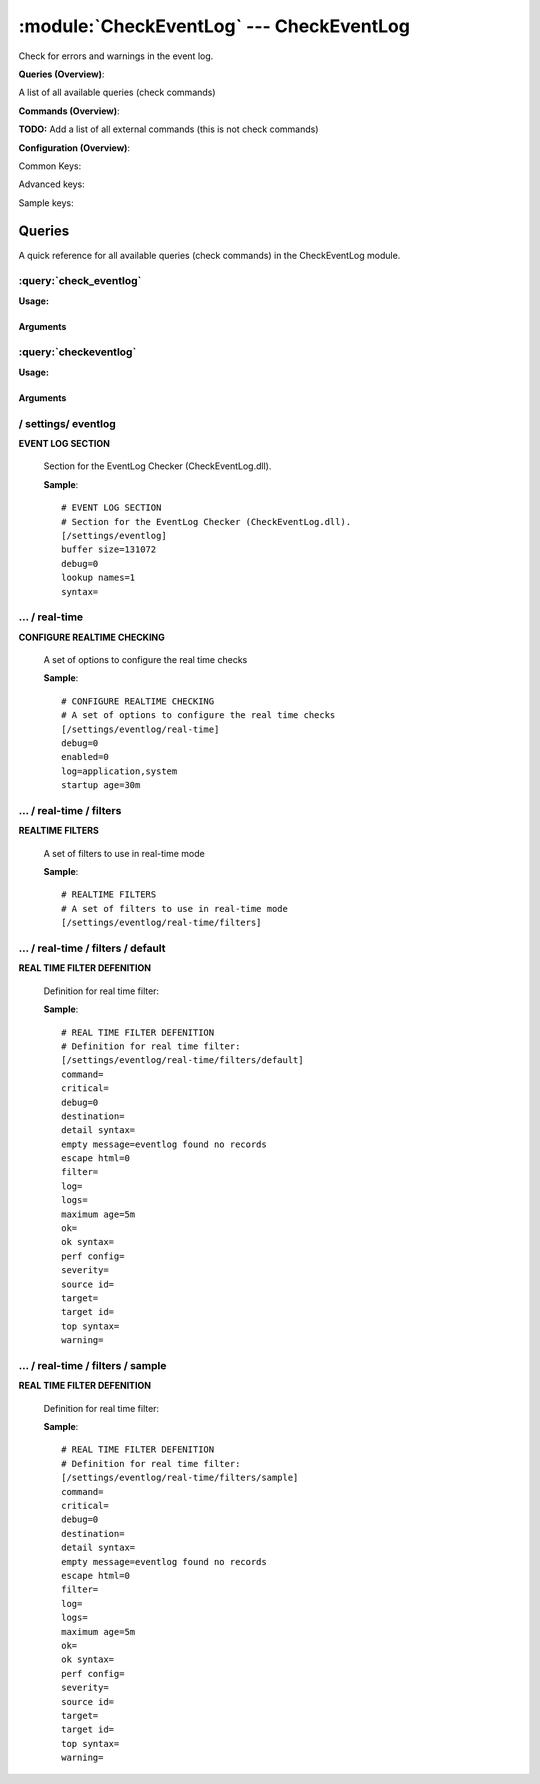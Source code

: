 .. default-domain:: nscp

.. module:: CheckEventLog
    :synopsis: Check for errors and warnings in the event log.

=========================================
:module:`CheckEventLog` --- CheckEventLog
=========================================
Check for errors and warnings in the event log.

**Queries (Overview)**:

A list of all available queries (check commands)

.. csv-table:: 
    :class: contentstable 
    :delim: | 
    :header: "Command", "Description"

    :query:`check_eventlog` | Check for errors in the event log.
    :query:`checkeventlog` | Legacy version of check_eventlog




**Commands (Overview)**: 

**TODO:** Add a list of all external commands (this is not check commands)

**Configuration (Overview)**:


Common Keys:

.. csv-table:: 
    :class: contentstable 
    :delim: | 
    :header: "Path / Section", "Key", "Description"

    :confpath:`/settings/eventlog` | :confkey:`~/settings/eventlog.buffer size` | BUFFER_SIZE
    :confpath:`/settings/eventlog` | :confkey:`~/settings/eventlog.debug` | DEBUG
    :confpath:`/settings/eventlog` | :confkey:`~/settings/eventlog.lookup names` | LOOKUP NAMES
    :confpath:`/settings/eventlog` | :confkey:`~/settings/eventlog.syntax` | SYNTAX
    :confpath:`/settings/eventlog/real-time` | :confkey:`~/settings/eventlog/real-time.debug` | DEBUG
    :confpath:`/settings/eventlog/real-time` | :confkey:`~/settings/eventlog/real-time.enabled` | REAL TIME CHECKING
    :confpath:`/settings/eventlog/real-time` | :confkey:`~/settings/eventlog/real-time.log` | LOGS TO CHECK
    :confpath:`/settings/eventlog/real-time` | :confkey:`~/settings/eventlog/real-time.startup age` | STARTUP AGE
    :confpath:`/settings/eventlog/real-time/filters/default` | :confkey:`~/settings/eventlog/real-time/filters/default.command` | COMMAND NAME
    :confpath:`/settings/eventlog/real-time/filters/default` | :confkey:`~/settings/eventlog/real-time/filters/default.critical` | CRITICAL FILTER
    :confpath:`/settings/eventlog/real-time/filters/default` | :confkey:`~/settings/eventlog/real-time/filters/default.destination` | DESTINATION
    :confpath:`/settings/eventlog/real-time/filters/default` | :confkey:`~/settings/eventlog/real-time/filters/default.detail syntax` | SYNTAX
    :confpath:`/settings/eventlog/real-time/filters/default` | :confkey:`~/settings/eventlog/real-time/filters/default.empty message` | EMPTY MESSAGE
    :confpath:`/settings/eventlog/real-time/filters/default` | :confkey:`~/settings/eventlog/real-time/filters/default.filter` | FILTER
    :confpath:`/settings/eventlog/real-time/filters/default` | :confkey:`~/settings/eventlog/real-time/filters/default.log` | FILE
    :confpath:`/settings/eventlog/real-time/filters/default` | :confkey:`~/settings/eventlog/real-time/filters/default.maximum age` | MAGIMUM AGE
    :confpath:`/settings/eventlog/real-time/filters/default` | :confkey:`~/settings/eventlog/real-time/filters/default.ok` | OK FILTER
    :confpath:`/settings/eventlog/real-time/filters/default` | :confkey:`~/settings/eventlog/real-time/filters/default.ok syntax` | SYNTAX
    :confpath:`/settings/eventlog/real-time/filters/default` | :confkey:`~/settings/eventlog/real-time/filters/default.severity` | SEVERITY
    :confpath:`/settings/eventlog/real-time/filters/default` | :confkey:`~/settings/eventlog/real-time/filters/default.target` | DESTINATION
    :confpath:`/settings/eventlog/real-time/filters/default` | :confkey:`~/settings/eventlog/real-time/filters/default.top syntax` | SYNTAX
    :confpath:`/settings/eventlog/real-time/filters/default` | :confkey:`~/settings/eventlog/real-time/filters/default.warning` | WARNING FILTER

Advanced keys:

.. csv-table:: 
    :class: contentstable 
    :delim: | 
    :header: "Path / Section", "Key", "Default Value", "Description"

    :confpath:`/settings/eventlog/real-time/filters/default` | :confkey:`~/settings/eventlog/real-time/filters/default.debug` | DEBUG
    :confpath:`/settings/eventlog/real-time/filters/default` | :confkey:`~/settings/eventlog/real-time/filters/default.escape html` | ESCAPE HTML
    :confpath:`/settings/eventlog/real-time/filters/default` | :confkey:`~/settings/eventlog/real-time/filters/default.logs` | FILES
    :confpath:`/settings/eventlog/real-time/filters/default` | :confkey:`~/settings/eventlog/real-time/filters/default.perf config` | PERF CONFIG
    :confpath:`/settings/eventlog/real-time/filters/default` | :confkey:`~/settings/eventlog/real-time/filters/default.source id` | SOURCE ID
    :confpath:`/settings/eventlog/real-time/filters/default` | :confkey:`~/settings/eventlog/real-time/filters/default.target id` | TARGET ID

Sample keys:

.. csv-table:: 
    :class: contentstable 
    :delim: | 
    :header: "Path / Section", "Key", "Default Value", "Description"

    :confpath:`/settings/eventlog/real-time/filters/sample` | :confkey:`~/settings/eventlog/real-time/filters/sample.command` | COMMAND NAME
    :confpath:`/settings/eventlog/real-time/filters/sample` | :confkey:`~/settings/eventlog/real-time/filters/sample.critical` | CRITICAL FILTER
    :confpath:`/settings/eventlog/real-time/filters/sample` | :confkey:`~/settings/eventlog/real-time/filters/sample.debug` | DEBUG
    :confpath:`/settings/eventlog/real-time/filters/sample` | :confkey:`~/settings/eventlog/real-time/filters/sample.destination` | DESTINATION
    :confpath:`/settings/eventlog/real-time/filters/sample` | :confkey:`~/settings/eventlog/real-time/filters/sample.detail syntax` | SYNTAX
    :confpath:`/settings/eventlog/real-time/filters/sample` | :confkey:`~/settings/eventlog/real-time/filters/sample.empty message` | EMPTY MESSAGE
    :confpath:`/settings/eventlog/real-time/filters/sample` | :confkey:`~/settings/eventlog/real-time/filters/sample.escape html` | ESCAPE HTML
    :confpath:`/settings/eventlog/real-time/filters/sample` | :confkey:`~/settings/eventlog/real-time/filters/sample.filter` | FILTER
    :confpath:`/settings/eventlog/real-time/filters/sample` | :confkey:`~/settings/eventlog/real-time/filters/sample.log` | FILE
    :confpath:`/settings/eventlog/real-time/filters/sample` | :confkey:`~/settings/eventlog/real-time/filters/sample.logs` | FILES
    :confpath:`/settings/eventlog/real-time/filters/sample` | :confkey:`~/settings/eventlog/real-time/filters/sample.maximum age` | MAGIMUM AGE
    :confpath:`/settings/eventlog/real-time/filters/sample` | :confkey:`~/settings/eventlog/real-time/filters/sample.ok` | OK FILTER
    :confpath:`/settings/eventlog/real-time/filters/sample` | :confkey:`~/settings/eventlog/real-time/filters/sample.ok syntax` | SYNTAX
    :confpath:`/settings/eventlog/real-time/filters/sample` | :confkey:`~/settings/eventlog/real-time/filters/sample.perf config` | PERF CONFIG
    :confpath:`/settings/eventlog/real-time/filters/sample` | :confkey:`~/settings/eventlog/real-time/filters/sample.severity` | SEVERITY
    :confpath:`/settings/eventlog/real-time/filters/sample` | :confkey:`~/settings/eventlog/real-time/filters/sample.source id` | SOURCE ID
    :confpath:`/settings/eventlog/real-time/filters/sample` | :confkey:`~/settings/eventlog/real-time/filters/sample.target` | DESTINATION
    :confpath:`/settings/eventlog/real-time/filters/sample` | :confkey:`~/settings/eventlog/real-time/filters/sample.target id` | TARGET ID
    :confpath:`/settings/eventlog/real-time/filters/sample` | :confkey:`~/settings/eventlog/real-time/filters/sample.top syntax` | SYNTAX
    :confpath:`/settings/eventlog/real-time/filters/sample` | :confkey:`~/settings/eventlog/real-time/filters/sample.warning` | WARNING FILTER


Queries
=======
A quick reference for all available queries (check commands) in the CheckEventLog module.

:query:`check_eventlog`
-----------------------
.. query:: check_eventlog
    :synopsis: Check for errors in the event log.

**Usage:**



.. csv-table:: 
    :class: contentstable 
    :delim: | 
    :header: "Option", "Default Value", "Description"

    :option:`help` | N/A | Show help screen (this screen)
    :option:`help-pb` | N/A | Show help screen as a protocol buffer payload
    :option:`show-default` | N/A | Show default values for a given command
    :option:`help-short` | N/A | Show help screen (short format).
    :option:`debug` | N/A | Show debugging information in the log
    :option:`show-all` | N/A | Show debugging information in the log
    :option:`filter` | level in ('warning', 'error', 'critical') | Filter which marks interesting items.
    :option:`warning` | level = 'warning' or problem_count > 0 | Filter which marks items which generates a warning state.
    :option:`warn` |  | Short alias for warning
    :option:`critical` | level in ('error', 'critical') | Filter which marks items which generates a critical state.
    :option:`crit` |  | Short alias for critical.
    :option:`ok` |  | Filter which marks items which generates an ok state.
    :option:`empty-state` | ok | Return status to use when nothing matched filter.
    :option:`perf-config` | level(ignored:true) | Performance data generation configuration
    :option:`escape-html` | N/A | Escape any < and > characters to prevent HTML encoding
    :option:`unique-index` |  | Unique syntax.
    :option:`top-syntax` | ${status}: ${count} message(s) ${problem_list} | Top level syntax.
    :option:`ok-syntax` | %(status): Event log seems fine | ok syntax.
    :option:`empty-syntax` | %(status): No entries found | Empty syntax.
    :option:`detail-syntax` | ${file} ${source} (${message}) | Detail level syntax.
    :option:`perf-syntax` | ${file}_${source} | Performance alias syntax.
    :option:`file` |  | File to read (can be specified multiple times to check multiple files.
    :option:`log` |  | Same as file
    :option:`scan-range` |  | Date range to scan.
    :option:`truncate-message` |  | Maximum length of message for each event log message text.
    :option:`unique` | 1 | Shorthand for setting default unique index: ${log}-${source}-${id}.




Arguments
*********
.. option:: help
    :synopsis: Show help screen (this screen)

    | Show help screen (this screen)

.. option:: help-pb
    :synopsis: Show help screen as a protocol buffer payload

    | Show help screen as a protocol buffer payload

.. option:: show-default
    :synopsis: Show default values for a given command

    | Show default values for a given command

.. option:: help-short
    :synopsis: Show help screen (short format).

    | Show help screen (short format).

.. option:: debug
    :synopsis: Show debugging information in the log

    | Show debugging information in the log

.. option:: show-all
    :synopsis: Show debugging information in the log

    | Show debugging information in the log

.. option:: filter
    :synopsis: Filter which marks interesting items.

    | Filter which marks interesting items.
    | Interesting items are items which will be included in the check.
    | They do not denote warning or critical state but they are checked use this to filter out unwanted items.
    | Available options:

    ============== ============================================================================================================== 
    Key            Value                                                                                                          
    -------------- -------------------------------------------------------------------------------------------------------------- 
    category       TODO                                                                                                           
    computer       Which computer generated the message                                                                           
    customer       TODO                                                                                                           
    file           The logfile name                                                                                               
    guid           The logfile name                                                                                               
    id             Eventlog id                                                                                                    
    keyword        The keyword associated with this event                                                                         
    level          Severity level (error, warning, info, success, auditSucess, auditFailure)                                      
    log            alias for file                                                                                                 
    message        The message rendered as a string.                                                                              
    provider       Source system.                                                                                                 
    rawid          Raw message id (contains many other fields all baked into a single number)                                     
    source         Source system.                                                                                                 
    task           The type of event (task)                                                                                       
    type           alias for level (old, deprecated)                                                                              
    written        When the message was written to file                                                                           
    count          Number of items matching the filter. Common option for all checks.                                             
    total           Total number of items. Common option for all checks.                                                          
    ok_count        Number of items matched the ok criteria. Common option for all checks.                                        
    warn_count      Number of items matched the warning criteria. Common option for all checks.                                   
    crit_count      Number of items matched the critical criteria. Common option for all checks.                                  
    problem_count   Number of items matched either warning or critical criteria. Common option for all checks.                    
    list            A list of all items which matched the filter. Common option for all checks.                                   
    ok_list         A list of all items which matched the ok criteria. Common option for all checks.                              
    warn_list       A list of all items which matched the warning criteria. Common option for all checks.                         
    crit_list       A list of all items which matched the critical criteria. Common option for all checks.                        
    problem_list    A list of all items which matched either the critical or the warning criteria. Common option for all checks.  
    detail_list     A special list with critical, then warning and finally ok. Common option for all checks.                      
    status          The returned status (OK/WARN/CRIT/UNKNOWN). Common option for all checks.                                     
    ============== ==============================================================================================================





.. option:: warning
    :synopsis: Filter which marks items which generates a warning state.

    | Filter which marks items which generates a warning state.
    | If anything matches this filter the return status will be escalated to warning.
    | Available options:

    ============== ============================================================================================================== 
    Key            Value                                                                                                          
    -------------- -------------------------------------------------------------------------------------------------------------- 
    category       TODO                                                                                                           
    computer       Which computer generated the message                                                                           
    customer       TODO                                                                                                           
    file           The logfile name                                                                                               
    guid           The logfile name                                                                                               
    id             Eventlog id                                                                                                    
    keyword        The keyword associated with this event                                                                         
    level          Severity level (error, warning, info, success, auditSucess, auditFailure)                                      
    log            alias for file                                                                                                 
    message        The message rendered as a string.                                                                              
    provider       Source system.                                                                                                 
    rawid          Raw message id (contains many other fields all baked into a single number)                                     
    source         Source system.                                                                                                 
    task           The type of event (task)                                                                                       
    type           alias for level (old, deprecated)                                                                              
    written        When the message was written to file                                                                           
    count          Number of items matching the filter. Common option for all checks.                                             
    total           Total number of items. Common option for all checks.                                                          
    ok_count        Number of items matched the ok criteria. Common option for all checks.                                        
    warn_count      Number of items matched the warning criteria. Common option for all checks.                                   
    crit_count      Number of items matched the critical criteria. Common option for all checks.                                  
    problem_count   Number of items matched either warning or critical criteria. Common option for all checks.                    
    list            A list of all items which matched the filter. Common option for all checks.                                   
    ok_list         A list of all items which matched the ok criteria. Common option for all checks.                              
    warn_list       A list of all items which matched the warning criteria. Common option for all checks.                         
    crit_list       A list of all items which matched the critical criteria. Common option for all checks.                        
    problem_list    A list of all items which matched either the critical or the warning criteria. Common option for all checks.  
    detail_list     A special list with critical, then warning and finally ok. Common option for all checks.                      
    status          The returned status (OK/WARN/CRIT/UNKNOWN). Common option for all checks.                                     
    ============== ==============================================================================================================





.. option:: warn
    :synopsis: Short alias for warning

    | Short alias for warning

.. option:: critical
    :synopsis: Filter which marks items which generates a critical state.

    | Filter which marks items which generates a critical state.
    | If anything matches this filter the return status will be escalated to critical.
    | Available options:

    ============== ============================================================================================================== 
    Key            Value                                                                                                          
    -------------- -------------------------------------------------------------------------------------------------------------- 
    category       TODO                                                                                                           
    computer       Which computer generated the message                                                                           
    customer       TODO                                                                                                           
    file           The logfile name                                                                                               
    guid           The logfile name                                                                                               
    id             Eventlog id                                                                                                    
    keyword        The keyword associated with this event                                                                         
    level          Severity level (error, warning, info, success, auditSucess, auditFailure)                                      
    log            alias for file                                                                                                 
    message        The message rendered as a string.                                                                              
    provider       Source system.                                                                                                 
    rawid          Raw message id (contains many other fields all baked into a single number)                                     
    source         Source system.                                                                                                 
    task           The type of event (task)                                                                                       
    type           alias for level (old, deprecated)                                                                              
    written        When the message was written to file                                                                           
    count          Number of items matching the filter. Common option for all checks.                                             
    total           Total number of items. Common option for all checks.                                                          
    ok_count        Number of items matched the ok criteria. Common option for all checks.                                        
    warn_count      Number of items matched the warning criteria. Common option for all checks.                                   
    crit_count      Number of items matched the critical criteria. Common option for all checks.                                  
    problem_count   Number of items matched either warning or critical criteria. Common option for all checks.                    
    list            A list of all items which matched the filter. Common option for all checks.                                   
    ok_list         A list of all items which matched the ok criteria. Common option for all checks.                              
    warn_list       A list of all items which matched the warning criteria. Common option for all checks.                         
    crit_list       A list of all items which matched the critical criteria. Common option for all checks.                        
    problem_list    A list of all items which matched either the critical or the warning criteria. Common option for all checks.  
    detail_list     A special list with critical, then warning and finally ok. Common option for all checks.                      
    status          The returned status (OK/WARN/CRIT/UNKNOWN). Common option for all checks.                                     
    ============== ==============================================================================================================





.. option:: crit
    :synopsis: Short alias for critical.

    | Short alias for critical.

.. option:: ok
    :synopsis: Filter which marks items which generates an ok state.

    | Filter which marks items which generates an ok state.
    | If anything matches this any previous state for this item will be reset to ok.
    | Available options:

    ============== ============================================================================================================== 
    Key            Value                                                                                                          
    -------------- -------------------------------------------------------------------------------------------------------------- 
    category       TODO                                                                                                           
    computer       Which computer generated the message                                                                           
    customer       TODO                                                                                                           
    file           The logfile name                                                                                               
    guid           The logfile name                                                                                               
    id             Eventlog id                                                                                                    
    keyword        The keyword associated with this event                                                                         
    level          Severity level (error, warning, info, success, auditSucess, auditFailure)                                      
    log            alias for file                                                                                                 
    message        The message rendered as a string.                                                                              
    provider       Source system.                                                                                                 
    rawid          Raw message id (contains many other fields all baked into a single number)                                     
    source         Source system.                                                                                                 
    task           The type of event (task)                                                                                       
    type           alias for level (old, deprecated)                                                                              
    written        When the message was written to file                                                                           
    count          Number of items matching the filter. Common option for all checks.                                             
    total           Total number of items. Common option for all checks.                                                          
    ok_count        Number of items matched the ok criteria. Common option for all checks.                                        
    warn_count      Number of items matched the warning criteria. Common option for all checks.                                   
    crit_count      Number of items matched the critical criteria. Common option for all checks.                                  
    problem_count   Number of items matched either warning or critical criteria. Common option for all checks.                    
    list            A list of all items which matched the filter. Common option for all checks.                                   
    ok_list         A list of all items which matched the ok criteria. Common option for all checks.                              
    warn_list       A list of all items which matched the warning criteria. Common option for all checks.                         
    crit_list       A list of all items which matched the critical criteria. Common option for all checks.                        
    problem_list    A list of all items which matched either the critical or the warning criteria. Common option for all checks.  
    detail_list     A special list with critical, then warning and finally ok. Common option for all checks.                      
    status          The returned status (OK/WARN/CRIT/UNKNOWN). Common option for all checks.                                     
    ============== ==============================================================================================================





.. option:: empty-state
    :synopsis: Return status to use when nothing matched filter.

    | Return status to use when nothing matched filter.
    | If no filter is specified this will never happen unless the file is empty.

.. option:: perf-config
    :synopsis: Performance data generation configuration

    | Performance data generation configuration
    | TODO: obj ( key: value; key: value) obj (key:valuer;key:value)

.. option:: escape-html
    :synopsis: Escape any < and > characters to prevent HTML encoding

    | Escape any < and > characters to prevent HTML encoding

.. option:: unique-index
    :synopsis: Unique syntax.

    | Unique syntax.
    | Used to filter unique items (counted will still increase but messages will not repeaters:

    ============== ============================================================================================================== 
    Key            Value                                                                                                          
    -------------- -------------------------------------------------------------------------------------------------------------- 
    category       TODO                                                                                                           
    computer       Which computer generated the message                                                                           
    customer       TODO                                                                                                           
    file           The logfile name                                                                                               
    guid           The logfile name                                                                                               
    id             Eventlog id                                                                                                    
    keyword        The keyword associated with this event                                                                         
    level          Severity level (error, warning, info, success, auditSucess, auditFailure)                                      
    log            alias for file                                                                                                 
    message        The message rendered as a string.                                                                              
    provider       Source system.                                                                                                 
    rawid          Raw message id (contains many other fields all baked into a single number)                                     
    source         Source system.                                                                                                 
    task           The type of event (task)                                                                                       
    type           alias for level (old, deprecated)                                                                              
    written        When the message was written to file                                                                           
    count          Number of items matching the filter. Common option for all checks.                                             
    total           Total number of items. Common option for all checks.                                                          
    ok_count        Number of items matched the ok criteria. Common option for all checks.                                        
    warn_count      Number of items matched the warning criteria. Common option for all checks.                                   
    crit_count      Number of items matched the critical criteria. Common option for all checks.                                  
    problem_count   Number of items matched either warning or critical criteria. Common option for all checks.                    
    list            A list of all items which matched the filter. Common option for all checks.                                   
    ok_list         A list of all items which matched the ok criteria. Common option for all checks.                              
    warn_list       A list of all items which matched the warning criteria. Common option for all checks.                         
    crit_list       A list of all items which matched the critical criteria. Common option for all checks.                        
    problem_list    A list of all items which matched either the critical or the warning criteria. Common option for all checks.  
    detail_list     A special list with critical, then warning and finally ok. Common option for all checks.                      
    status          The returned status (OK/WARN/CRIT/UNKNOWN). Common option for all checks.                                     
    ============== ==============================================================================================================





.. option:: top-syntax
    :synopsis: Top level syntax.

    | Top level syntax.
    | Used to format the message to return can include text as well as special keywords wich will include information from the checks.
    | To add a keyword to the message you can use two syntaxes either ${keyword} or %(keyword) (there is no difference between them apart from ${} can be difficult to excpae on linux).
    | The avalible keywords are:

    ============== ============================================================================================================== 
    Key            Value                                                                                                          
    -------------- -------------------------------------------------------------------------------------------------------------- 
    category       TODO                                                                                                           
    computer       Which computer generated the message                                                                           
    customer       TODO                                                                                                           
    file           The logfile name                                                                                               
    guid           The logfile name                                                                                               
    id             Eventlog id                                                                                                    
    keyword        The keyword associated with this event                                                                         
    level          Severity level (error, warning, info, success, auditSucess, auditFailure)                                      
    log            alias for file                                                                                                 
    message        The message rendered as a string.                                                                              
    provider       Source system.                                                                                                 
    rawid          Raw message id (contains many other fields all baked into a single number)                                     
    source         Source system.                                                                                                 
    task           The type of event (task)                                                                                       
    type           alias for level (old, deprecated)                                                                              
    written        When the message was written to file                                                                           
    count          Number of items matching the filter. Common option for all checks.                                             
    total           Total number of items. Common option for all checks.                                                          
    ok_count        Number of items matched the ok criteria. Common option for all checks.                                        
    warn_count      Number of items matched the warning criteria. Common option for all checks.                                   
    crit_count      Number of items matched the critical criteria. Common option for all checks.                                  
    problem_count   Number of items matched either warning or critical criteria. Common option for all checks.                    
    list            A list of all items which matched the filter. Common option for all checks.                                   
    ok_list         A list of all items which matched the ok criteria. Common option for all checks.                              
    warn_list       A list of all items which matched the warning criteria. Common option for all checks.                         
    crit_list       A list of all items which matched the critical criteria. Common option for all checks.                        
    problem_list    A list of all items which matched either the critical or the warning criteria. Common option for all checks.  
    detail_list     A special list with critical, then warning and finally ok. Common option for all checks.                      
    status          The returned status (OK/WARN/CRIT/UNKNOWN). Common option for all checks.                                     
    ============== ==============================================================================================================





.. option:: ok-syntax
    :synopsis: ok syntax.

    | ok syntax.
    | DEPRECATED! This is the syntax for when an ok result is returned.
    | This value will not be used if your syntax contains %(list) or %(count).

.. option:: empty-syntax
    :synopsis: Empty syntax.

    | Empty syntax.
    | DEPRECATED! This is the syntax for when nothing matches the filter.
    | Possible values are:

    ============== ============================================================================================================== 
    Key            Value                                                                                                          
    -------------- -------------------------------------------------------------------------------------------------------------- 
    category       TODO                                                                                                           
    computer       Which computer generated the message                                                                           
    customer       TODO                                                                                                           
    file           The logfile name                                                                                               
    guid           The logfile name                                                                                               
    id             Eventlog id                                                                                                    
    keyword        The keyword associated with this event                                                                         
    level          Severity level (error, warning, info, success, auditSucess, auditFailure)                                      
    log            alias for file                                                                                                 
    message        The message rendered as a string.                                                                              
    provider       Source system.                                                                                                 
    rawid          Raw message id (contains many other fields all baked into a single number)                                     
    source         Source system.                                                                                                 
    task           The type of event (task)                                                                                       
    type           alias for level (old, deprecated)                                                                              
    written        When the message was written to file                                                                           
    count          Number of items matching the filter. Common option for all checks.                                             
    total           Total number of items. Common option for all checks.                                                          
    ok_count        Number of items matched the ok criteria. Common option for all checks.                                        
    warn_count      Number of items matched the warning criteria. Common option for all checks.                                   
    crit_count      Number of items matched the critical criteria. Common option for all checks.                                  
    problem_count   Number of items matched either warning or critical criteria. Common option for all checks.                    
    list            A list of all items which matched the filter. Common option for all checks.                                   
    ok_list         A list of all items which matched the ok criteria. Common option for all checks.                              
    warn_list       A list of all items which matched the warning criteria. Common option for all checks.                         
    crit_list       A list of all items which matched the critical criteria. Common option for all checks.                        
    problem_list    A list of all items which matched either the critical or the warning criteria. Common option for all checks.  
    detail_list     A special list with critical, then warning and finally ok. Common option for all checks.                      
    status          The returned status (OK/WARN/CRIT/UNKNOWN). Common option for all checks.                                     
    ============== ==============================================================================================================





.. option:: detail-syntax
    :synopsis: Detail level syntax.

    | Detail level syntax.
    | Used to format each resulting item in the message.
    | %(list) will be replaced with all the items formated by this syntax string in the top-syntax.
    | To add a keyword to the message you can use two syntaxes either ${keyword} or %(keyword) (there is no difference between them apart from ${} can be difficult to excpae on linux).
    | The avalible keywords are:

    ============== ============================================================================================================== 
    Key            Value                                                                                                          
    -------------- -------------------------------------------------------------------------------------------------------------- 
    category       TODO                                                                                                           
    computer       Which computer generated the message                                                                           
    customer       TODO                                                                                                           
    file           The logfile name                                                                                               
    guid           The logfile name                                                                                               
    id             Eventlog id                                                                                                    
    keyword        The keyword associated with this event                                                                         
    level          Severity level (error, warning, info, success, auditSucess, auditFailure)                                      
    log            alias for file                                                                                                 
    message        The message rendered as a string.                                                                              
    provider       Source system.                                                                                                 
    rawid          Raw message id (contains many other fields all baked into a single number)                                     
    source         Source system.                                                                                                 
    task           The type of event (task)                                                                                       
    type           alias for level (old, deprecated)                                                                              
    written        When the message was written to file                                                                           
    count          Number of items matching the filter. Common option for all checks.                                             
    total           Total number of items. Common option for all checks.                                                          
    ok_count        Number of items matched the ok criteria. Common option for all checks.                                        
    warn_count      Number of items matched the warning criteria. Common option for all checks.                                   
    crit_count      Number of items matched the critical criteria. Common option for all checks.                                  
    problem_count   Number of items matched either warning or critical criteria. Common option for all checks.                    
    list            A list of all items which matched the filter. Common option for all checks.                                   
    ok_list         A list of all items which matched the ok criteria. Common option for all checks.                              
    warn_list       A list of all items which matched the warning criteria. Common option for all checks.                         
    crit_list       A list of all items which matched the critical criteria. Common option for all checks.                        
    problem_list    A list of all items which matched either the critical or the warning criteria. Common option for all checks.  
    detail_list     A special list with critical, then warning and finally ok. Common option for all checks.                      
    status          The returned status (OK/WARN/CRIT/UNKNOWN). Common option for all checks.                                     
    ============== ==============================================================================================================





.. option:: perf-syntax
    :synopsis: Performance alias syntax.

    | Performance alias syntax.
    | This is the syntax for the base names of the performance data.
    | Possible values are:

    ============== ============================================================================================================== 
    Key            Value                                                                                                          
    -------------- -------------------------------------------------------------------------------------------------------------- 
    category       TODO                                                                                                           
    computer       Which computer generated the message                                                                           
    customer       TODO                                                                                                           
    file           The logfile name                                                                                               
    guid           The logfile name                                                                                               
    id             Eventlog id                                                                                                    
    keyword        The keyword associated with this event                                                                         
    level          Severity level (error, warning, info, success, auditSucess, auditFailure)                                      
    log            alias for file                                                                                                 
    message        The message rendered as a string.                                                                              
    provider       Source system.                                                                                                 
    rawid          Raw message id (contains many other fields all baked into a single number)                                     
    source         Source system.                                                                                                 
    task           The type of event (task)                                                                                       
    type           alias for level (old, deprecated)                                                                              
    written        When the message was written to file                                                                           
    count          Number of items matching the filter. Common option for all checks.                                             
    total           Total number of items. Common option for all checks.                                                          
    ok_count        Number of items matched the ok criteria. Common option for all checks.                                        
    warn_count      Number of items matched the warning criteria. Common option for all checks.                                   
    crit_count      Number of items matched the critical criteria. Common option for all checks.                                  
    problem_count   Number of items matched either warning or critical criteria. Common option for all checks.                    
    list            A list of all items which matched the filter. Common option for all checks.                                   
    ok_list         A list of all items which matched the ok criteria. Common option for all checks.                              
    warn_list       A list of all items which matched the warning criteria. Common option for all checks.                         
    crit_list       A list of all items which matched the critical criteria. Common option for all checks.                        
    problem_list    A list of all items which matched either the critical or the warning criteria. Common option for all checks.  
    detail_list     A special list with critical, then warning and finally ok. Common option for all checks.                      
    status          The returned status (OK/WARN/CRIT/UNKNOWN). Common option for all checks.                                     
    ============== ==============================================================================================================





.. option:: file
    :synopsis: File to read (can be specified multiple times to check multiple files.

    | File to read (can be specified multiple times to check multiple files.
    | Notice that specifying multiple files will create an aggregate set you will not check each file individually.In other words if one file contains an error the entire check will result in error.

.. option:: log
    :synopsis: Same as file

    | Same as file

.. option:: scan-range
    :synopsis: Date range to scan.

    | Date range to scan.
    | This is the approximate dates to search through this speeds up searching a lot but there is no guarantee messages are ordered.

.. option:: truncate-message
    :synopsis: Maximum length of message for each event log message text.

    | Maximum length of message for each event log message text.

.. option:: unique
    :synopsis: Shorthand for setting default unique index: ${log}-${source}-${id}.

    | Shorthand for setting default unique index: ${log}-${source}-${id}.

:query:`checkeventlog`
----------------------
.. query:: checkeventlog
    :synopsis: Legacy version of check_eventlog

**Usage:**



.. csv-table:: 
    :class: contentstable 
    :delim: | 
    :header: "Option", "Default Value", "Description"

    :option:`help` | N/A | Show help screen (this screen)
    :option:`help-pb` | N/A | Show help screen as a protocol buffer payload
    :option:`show-default` | N/A | Show default values for a given command
    :option:`help-short` | N/A | Show help screen (short format).
    :option:`MaxWarn` |  | Maximum value before a warning is returned.
    :option:`MaxCrit` |  | Maximum value before a critical is returned.
    :option:`MinWarn` |  | Minimum value before a warning is returned.
    :option:`MinCrit` |  | Minimum value before a critical is returned.
    :option:`warn` |  | Maximum value before a warning is returned.
    :option:`crit` |  | Maximum value before a critical is returned.
    :option:`filter` |  | The filter to use.
    :option:`file` |  | The file to check
    :option:`debug` | 1 | The file to check
    :option:`truncate` |  | Deprecated and has no meaning
    :option:`descriptions` | 1 | Deprecated and has no meaning
    :option:`unique` | 1 | 
    :option:`syntax` | %source%, %strings% | The syntax string
    :option:`top-syntax` | ${list} | The top level syntax string
    :option:`scan-range` |  | TODO




Arguments
*********
.. option:: help
    :synopsis: Show help screen (this screen)

    | Show help screen (this screen)

.. option:: help-pb
    :synopsis: Show help screen as a protocol buffer payload

    | Show help screen as a protocol buffer payload

.. option:: show-default
    :synopsis: Show default values for a given command

    | Show default values for a given command

.. option:: help-short
    :synopsis: Show help screen (short format).

    | Show help screen (short format).

.. option:: MaxWarn
    :synopsis: Maximum value before a warning is returned.

    | Maximum value before a warning is returned.

.. option:: MaxCrit
    :synopsis: Maximum value before a critical is returned.

    | Maximum value before a critical is returned.

.. option:: MinWarn
    :synopsis: Minimum value before a warning is returned.

    | Minimum value before a warning is returned.

.. option:: MinCrit
    :synopsis: Minimum value before a critical is returned.

    | Minimum value before a critical is returned.

.. option:: warn
    :synopsis: Maximum value before a warning is returned.

    | Maximum value before a warning is returned.

.. option:: crit
    :synopsis: Maximum value before a critical is returned.

    | Maximum value before a critical is returned.

.. option:: filter
    :synopsis: The filter to use.

    | The filter to use.

.. option:: file
    :synopsis: The file to check

    | The file to check

.. option:: debug
    :synopsis: The file to check

    | The file to check

.. option:: truncate
    :synopsis: Deprecated and has no meaning

    | Deprecated and has no meaning

.. option:: descriptions
    :synopsis: Deprecated and has no meaning

    | Deprecated and has no meaning

.. option:: unique
    :synopsis: 



.. option:: syntax
    :synopsis: The syntax string

    | The syntax string

.. option:: top-syntax
    :synopsis: The top level syntax string

    | The top level syntax string

.. option:: scan-range
    :synopsis: TODO

    | TODO





/ settings/ eventlog
--------------------

.. confpath:: /settings/eventlog
    :synopsis: EVENT LOG SECTION

**EVENT LOG SECTION**

    | Section for the EventLog Checker (CheckEventLog.dll).


    .. csv-table:: 
        :class: contentstable 
        :delim: | 
        :header: "Key", "Default Value", "Description"
    
        :confkey:`buffer size` | 131072 | BUFFER_SIZE
        :confkey:`debug` | 0 | DEBUG
        :confkey:`lookup names` | 1 | LOOKUP NAMES
        :confkey:`syntax` |  | SYNTAX

    **Sample**::

        # EVENT LOG SECTION
        # Section for the EventLog Checker (CheckEventLog.dll).
        [/settings/eventlog]
        buffer size=131072
        debug=0
        lookup names=1
        syntax=


    .. confkey:: buffer size
        :synopsis: BUFFER_SIZE

        **BUFFER_SIZE**

        | The size of the buffer to use when getting messages this affects the speed and maximum size of messages you can recieve.

        **Path**: /settings/eventlog

        **Key**: buffer size

        **Default value**: 131072

        **Used by**: :module:`CheckEventLog`

        **Sample**::

            [/settings/eventlog]
            # BUFFER_SIZE
            buffer size=131072


    .. confkey:: debug
        :synopsis: DEBUG

        **DEBUG**

        | Log more information when filtering (useful to detect issues with filters) not useful in production as it is a bit of a resource hog.

        **Path**: /settings/eventlog

        **Key**: debug

        **Default value**: 0

        **Used by**: :module:`CheckEventLog`

        **Sample**::

            [/settings/eventlog]
            # DEBUG
            debug=0


    .. confkey:: lookup names
        :synopsis: LOOKUP NAMES

        **LOOKUP NAMES**

        | Lookup the names of eventlog files

        **Path**: /settings/eventlog

        **Key**: lookup names

        **Default value**: 1

        **Used by**: :module:`CheckEventLog`

        **Sample**::

            [/settings/eventlog]
            # LOOKUP NAMES
            lookup names=1


    .. confkey:: syntax
        :synopsis: SYNTAX

        **SYNTAX**

        | Set this to use a specific syntax string for all commands (that don't specify one).

        **Path**: /settings/eventlog

        **Key**: syntax

        **Default value**: 

        **Used by**: :module:`CheckEventLog`

        **Sample**::

            [/settings/eventlog]
            # SYNTAX
            syntax=




…  / real-time
--------------

.. confpath:: /settings/eventlog/real-time
    :synopsis: CONFIGURE REALTIME CHECKING

**CONFIGURE REALTIME CHECKING**

    | A set of options to configure the real time checks


    .. csv-table:: 
        :class: contentstable 
        :delim: | 
        :header: "Key", "Default Value", "Description"
    
        :confkey:`debug` | 0 | DEBUG
        :confkey:`enabled` | 0 | REAL TIME CHECKING
        :confkey:`log` | application,system | LOGS TO CHECK
        :confkey:`startup age` | 30m | STARTUP AGE

    **Sample**::

        # CONFIGURE REALTIME CHECKING
        # A set of options to configure the real time checks
        [/settings/eventlog/real-time]
        debug=0
        enabled=0
        log=application,system
        startup age=30m


    .. confkey:: debug
        :synopsis: DEBUG

        **DEBUG**

        | Log missed records (useful to detect issues with filters) not useful in production as it is a bit of a resource hog.

        **Path**: /settings/eventlog/real-time

        **Key**: debug

        **Default value**: 0

        **Used by**: :module:`CheckEventLog`

        **Sample**::

            [/settings/eventlog/real-time]
            # DEBUG
            debug=0


    .. confkey:: enabled
        :synopsis: REAL TIME CHECKING

        **REAL TIME CHECKING**

        | Spawns a background thread which detects issues and reports them back instantly.

        **Path**: /settings/eventlog/real-time

        **Key**: enabled

        **Default value**: 0

        **Used by**: :module:`CheckEventLog`

        **Sample**::

            [/settings/eventlog/real-time]
            # REAL TIME CHECKING
            enabled=0


    .. confkey:: log
        :synopsis: LOGS TO CHECK

        **LOGS TO CHECK**

        | Comma separated list of logs to check

        **Path**: /settings/eventlog/real-time

        **Key**: log

        **Default value**: application,system

        **Used by**: :module:`CheckEventLog`

        **Sample**::

            [/settings/eventlog/real-time]
            # LOGS TO CHECK
            log=application,system


    .. confkey:: startup age
        :synopsis: STARTUP AGE

        **STARTUP AGE**

        | The initial age to scan when starting NSClient++

        **Path**: /settings/eventlog/real-time

        **Key**: startup age

        **Default value**: 30m

        **Used by**: :module:`CheckEventLog`

        **Sample**::

            [/settings/eventlog/real-time]
            # STARTUP AGE
            startup age=30m




…  / real-time / filters
------------------------

.. confpath:: /settings/eventlog/real-time/filters
    :synopsis: REALTIME FILTERS

**REALTIME FILTERS**

    | A set of filters to use in real-time mode




    **Sample**::

        # REALTIME FILTERS
        # A set of filters to use in real-time mode
        [/settings/eventlog/real-time/filters]




…  / real-time / filters / default
----------------------------------

.. confpath:: /settings/eventlog/real-time/filters/default
    :synopsis: REAL TIME FILTER DEFENITION

**REAL TIME FILTER DEFENITION**

    | Definition for real time filter:


    .. csv-table:: 
        :class: contentstable 
        :delim: | 
        :header: "Key", "Default Value", "Description"
    
        :confkey:`command` |  | COMMAND NAME
        :confkey:`critical` |  | CRITICAL FILTER
        :confkey:`debug` | 0 | DEBUG
        :confkey:`destination` |  | DESTINATION
        :confkey:`detail syntax` |  | SYNTAX
        :confkey:`empty message` | eventlog found no records | EMPTY MESSAGE
        :confkey:`escape html` | 0 | ESCAPE HTML
        :confkey:`filter` |  | FILTER
        :confkey:`log` |  | FILE
        :confkey:`logs` |  | FILES
        :confkey:`maximum age` | 5m | MAGIMUM AGE
        :confkey:`ok` |  | OK FILTER
        :confkey:`ok syntax` |  | SYNTAX
        :confkey:`perf config` |  | PERF CONFIG
        :confkey:`severity` |  | SEVERITY
        :confkey:`source id` |  | SOURCE ID
        :confkey:`target` |  | DESTINATION
        :confkey:`target id` |  | TARGET ID
        :confkey:`top syntax` |  | SYNTAX
        :confkey:`warning` |  | WARNING FILTER

    **Sample**::

        # REAL TIME FILTER DEFENITION
        # Definition for real time filter:
        [/settings/eventlog/real-time/filters/default]
        command=
        critical=
        debug=0
        destination=
        detail syntax=
        empty message=eventlog found no records
        escape html=0
        filter=
        log=
        logs=
        maximum age=5m
        ok=
        ok syntax=
        perf config=
        severity=
        source id=
        target=
        target id=
        top syntax=
        warning=


    .. confkey:: command
        :synopsis: COMMAND NAME

        **COMMAND NAME**

        | The name of the command (think nagios service name) to report up stream (defaults to alias if not set)

        **Path**: /settings/eventlog/real-time/filters/default

        **Key**: command

        **Default value**: 

        **Used by**: :module:`CheckEventLog`

        **Sample**::

            [/settings/eventlog/real-time/filters/default]
            # COMMAND NAME
            command=


    .. confkey:: critical
        :synopsis: CRITICAL FILTER

        **CRITICAL FILTER**

        | If any rows match this filter severity will escalated to CRITICAL

        **Path**: /settings/eventlog/real-time/filters/default

        **Key**: critical

        **Default value**: 

        **Used by**: :module:`CheckEventLog`

        **Sample**::

            [/settings/eventlog/real-time/filters/default]
            # CRITICAL FILTER
            critical=


    .. confkey:: debug
        :synopsis: DEBUG

        **DEBUG**

        | Enable this to display debug information for this match filter

        **Advanced** (means it is not commonly used)

        **Path**: /settings/eventlog/real-time/filters/default

        **Key**: debug

        **Default value**: 0

        **Used by**: :module:`CheckEventLog`

        **Sample**::

            [/settings/eventlog/real-time/filters/default]
            # DEBUG
            debug=0


    .. confkey:: destination
        :synopsis: DESTINATION

        **DESTINATION**

        | The destination for intercepted messages

        **Path**: /settings/eventlog/real-time/filters/default

        **Key**: destination

        **Default value**: 

        **Used by**: :module:`CheckEventLog`

        **Sample**::

            [/settings/eventlog/real-time/filters/default]
            # DESTINATION
            destination=


    .. confkey:: detail syntax
        :synopsis: SYNTAX

        **SYNTAX**

        | Format string for dates

        **Path**: /settings/eventlog/real-time/filters/default

        **Key**: detail syntax

        **Default value**: 

        **Used by**: :module:`CheckEventLog`

        **Sample**::

            [/settings/eventlog/real-time/filters/default]
            # SYNTAX
            detail syntax=


    .. confkey:: empty message
        :synopsis: EMPTY MESSAGE

        **EMPTY MESSAGE**

        | The message to display if nothing matches the filter (generally considered the ok state).

        **Path**: /settings/eventlog/real-time/filters/default

        **Key**: empty message

        **Default value**: eventlog found no records

        **Used by**: :module:`CheckEventLog`

        **Sample**::

            [/settings/eventlog/real-time/filters/default]
            # EMPTY MESSAGE
            empty message=eventlog found no records


    .. confkey:: escape html
        :synopsis: ESCAPE HTML

        **ESCAPE HTML**

        | Escape HTML characters (< and >).

        **Advanced** (means it is not commonly used)

        **Path**: /settings/eventlog/real-time/filters/default

        **Key**: escape html

        **Default value**: 0

        **Used by**: :module:`CheckEventLog`

        **Sample**::

            [/settings/eventlog/real-time/filters/default]
            # ESCAPE HTML
            escape html=0


    .. confkey:: filter
        :synopsis: FILTER

        **FILTER**

        | Scan files for matching rows for each matching rows an OK message will be submitted

        **Path**: /settings/eventlog/real-time/filters/default

        **Key**: filter

        **Default value**: 

        **Used by**: :module:`CheckEventLog`

        **Sample**::

            [/settings/eventlog/real-time/filters/default]
            # FILTER
            filter=


    .. confkey:: log
        :synopsis: FILE

        **FILE**

        | The eventlog record to filter on (if set to 'all' means all enabled logs)

        **Path**: /settings/eventlog/real-time/filters/default

        **Key**: log

        **Default value**: 

        **Used by**: :module:`CheckEventLog`

        **Sample**::

            [/settings/eventlog/real-time/filters/default]
            # FILE
            log=


    .. confkey:: logs
        :synopsis: FILES

        **FILES**

        | The eventlog record to filter on (if set to 'all' means all enabled logs)

        **Advanced** (means it is not commonly used)

        **Path**: /settings/eventlog/real-time/filters/default

        **Key**: logs

        **Default value**: 

        **Used by**: :module:`CheckEventLog`

        **Sample**::

            [/settings/eventlog/real-time/filters/default]
            # FILES
            logs=


    .. confkey:: maximum age
        :synopsis: MAGIMUM AGE

        **MAGIMUM AGE**

        | How long before reporting "ok".
        | If this is set to "false" no periodic ok messages will be reported only errors.

        **Path**: /settings/eventlog/real-time/filters/default

        **Key**: maximum age

        **Default value**: 5m

        **Used by**: :module:`CheckEventLog`

        **Sample**::

            [/settings/eventlog/real-time/filters/default]
            # MAGIMUM AGE
            maximum age=5m


    .. confkey:: ok
        :synopsis: OK FILTER

        **OK FILTER**

        | If any rows match this filter severity will escalated down to OK

        **Path**: /settings/eventlog/real-time/filters/default

        **Key**: ok

        **Default value**: 

        **Used by**: :module:`CheckEventLog`

        **Sample**::

            [/settings/eventlog/real-time/filters/default]
            # OK FILTER
            ok=


    .. confkey:: ok syntax
        :synopsis: SYNTAX

        **SYNTAX**

        | Format string for dates

        **Path**: /settings/eventlog/real-time/filters/default

        **Key**: ok syntax

        **Default value**: 

        **Used by**: :module:`CheckEventLog`

        **Sample**::

            [/settings/eventlog/real-time/filters/default]
            # SYNTAX
            ok syntax=


    .. confkey:: perf config
        :synopsis: PERF CONFIG

        **PERF CONFIG**

        | Performance data configuration

        **Advanced** (means it is not commonly used)

        **Path**: /settings/eventlog/real-time/filters/default

        **Key**: perf config

        **Default value**: 

        **Used by**: :module:`CheckEventLog`

        **Sample**::

            [/settings/eventlog/real-time/filters/default]
            # PERF CONFIG
            perf config=


    .. confkey:: severity
        :synopsis: SEVERITY

        **SEVERITY**

        | THe severity of this message (OK, WARNING, CRITICAL, UNKNOWN)

        **Path**: /settings/eventlog/real-time/filters/default

        **Key**: severity

        **Default value**: 

        **Used by**: :module:`CheckEventLog`

        **Sample**::

            [/settings/eventlog/real-time/filters/default]
            # SEVERITY
            severity=


    .. confkey:: source id
        :synopsis: SOURCE ID

        **SOURCE ID**

        | The name of the source system, will automatically use the remote system if a remote system is called. Almost most sending systems will replace this with current systems hostname if not present. So use this only if you need specific source systems for specific schedules and not calling remote systems.

        **Advanced** (means it is not commonly used)

        **Path**: /settings/eventlog/real-time/filters/default

        **Key**: source id

        **Default value**: 

        **Used by**: :module:`CheckEventLog`

        **Sample**::

            [/settings/eventlog/real-time/filters/default]
            # SOURCE ID
            source id=


    .. confkey:: target
        :synopsis: DESTINATION

        **DESTINATION**

        | Same as destination

        **Path**: /settings/eventlog/real-time/filters/default

        **Key**: target

        **Default value**: 

        **Used by**: :module:`CheckEventLog`

        **Sample**::

            [/settings/eventlog/real-time/filters/default]
            # DESTINATION
            target=


    .. confkey:: target id
        :synopsis: TARGET ID

        **TARGET ID**

        | The target to send the message to (will be resolved by the consumer)

        **Advanced** (means it is not commonly used)

        **Path**: /settings/eventlog/real-time/filters/default

        **Key**: target id

        **Default value**: 

        **Used by**: :module:`CheckEventLog`

        **Sample**::

            [/settings/eventlog/real-time/filters/default]
            # TARGET ID
            target id=


    .. confkey:: top syntax
        :synopsis: SYNTAX

        **SYNTAX**

        | Format string for dates

        **Path**: /settings/eventlog/real-time/filters/default

        **Key**: top syntax

        **Default value**: 

        **Used by**: :module:`CheckEventLog`

        **Sample**::

            [/settings/eventlog/real-time/filters/default]
            # SYNTAX
            top syntax=


    .. confkey:: warning
        :synopsis: WARNING FILTER

        **WARNING FILTER**

        | If any rows match this filter severity will escalated to WARNING

        **Path**: /settings/eventlog/real-time/filters/default

        **Key**: warning

        **Default value**: 

        **Used by**: :module:`CheckEventLog`

        **Sample**::

            [/settings/eventlog/real-time/filters/default]
            # WARNING FILTER
            warning=




…  / real-time / filters / sample
---------------------------------

.. confpath:: /settings/eventlog/real-time/filters/sample
    :synopsis: REAL TIME FILTER DEFENITION

**REAL TIME FILTER DEFENITION**

    | Definition for real time filter:


    .. csv-table:: 
        :class: contentstable 
        :delim: | 
        :header: "Key", "Default Value", "Description"
    
        :confkey:`command` |  | COMMAND NAME
        :confkey:`critical` |  | CRITICAL FILTER
        :confkey:`debug` | 0 | DEBUG
        :confkey:`destination` |  | DESTINATION
        :confkey:`detail syntax` |  | SYNTAX
        :confkey:`empty message` | eventlog found no records | EMPTY MESSAGE
        :confkey:`escape html` | 0 | ESCAPE HTML
        :confkey:`filter` |  | FILTER
        :confkey:`log` |  | FILE
        :confkey:`logs` |  | FILES
        :confkey:`maximum age` | 5m | MAGIMUM AGE
        :confkey:`ok` |  | OK FILTER
        :confkey:`ok syntax` |  | SYNTAX
        :confkey:`perf config` |  | PERF CONFIG
        :confkey:`severity` |  | SEVERITY
        :confkey:`source id` |  | SOURCE ID
        :confkey:`target` |  | DESTINATION
        :confkey:`target id` |  | TARGET ID
        :confkey:`top syntax` |  | SYNTAX
        :confkey:`warning` |  | WARNING FILTER

    **Sample**::

        # REAL TIME FILTER DEFENITION
        # Definition for real time filter:
        [/settings/eventlog/real-time/filters/sample]
        command=
        critical=
        debug=0
        destination=
        detail syntax=
        empty message=eventlog found no records
        escape html=0
        filter=
        log=
        logs=
        maximum age=5m
        ok=
        ok syntax=
        perf config=
        severity=
        source id=
        target=
        target id=
        top syntax=
        warning=


    .. confkey:: command
        :synopsis: COMMAND NAME

        **COMMAND NAME**

        | The name of the command (think nagios service name) to report up stream (defaults to alias if not set)

        **Advanced** (means it is not commonly used)

        **Path**: /settings/eventlog/real-time/filters/sample

        **Key**: command

        **Default value**: 

        **Sample key**: This key is provided as a sample to show how to configure objects

        **Used by**: :module:`CheckEventLog`

        **Sample**::

            [/settings/eventlog/real-time/filters/sample]
            # COMMAND NAME
            command=


    .. confkey:: critical
        :synopsis: CRITICAL FILTER

        **CRITICAL FILTER**

        | If any rows match this filter severity will escalated to CRITICAL

        **Path**: /settings/eventlog/real-time/filters/sample

        **Key**: critical

        **Default value**: 

        **Sample key**: This key is provided as a sample to show how to configure objects

        **Used by**: :module:`CheckEventLog`

        **Sample**::

            [/settings/eventlog/real-time/filters/sample]
            # CRITICAL FILTER
            critical=


    .. confkey:: debug
        :synopsis: DEBUG

        **DEBUG**

        | Enable this to display debug information for this match filter

        **Advanced** (means it is not commonly used)

        **Path**: /settings/eventlog/real-time/filters/sample

        **Key**: debug

        **Default value**: 0

        **Sample key**: This key is provided as a sample to show how to configure objects

        **Used by**: :module:`CheckEventLog`

        **Sample**::

            [/settings/eventlog/real-time/filters/sample]
            # DEBUG
            debug=0


    .. confkey:: destination
        :synopsis: DESTINATION

        **DESTINATION**

        | The destination for intercepted messages

        **Advanced** (means it is not commonly used)

        **Path**: /settings/eventlog/real-time/filters/sample

        **Key**: destination

        **Default value**: 

        **Sample key**: This key is provided as a sample to show how to configure objects

        **Used by**: :module:`CheckEventLog`

        **Sample**::

            [/settings/eventlog/real-time/filters/sample]
            # DESTINATION
            destination=


    .. confkey:: detail syntax
        :synopsis: SYNTAX

        **SYNTAX**

        | Format string for dates

        **Advanced** (means it is not commonly used)

        **Path**: /settings/eventlog/real-time/filters/sample

        **Key**: detail syntax

        **Default value**: 

        **Sample key**: This key is provided as a sample to show how to configure objects

        **Used by**: :module:`CheckEventLog`

        **Sample**::

            [/settings/eventlog/real-time/filters/sample]
            # SYNTAX
            detail syntax=


    .. confkey:: empty message
        :synopsis: EMPTY MESSAGE

        **EMPTY MESSAGE**

        | The message to display if nothing matches the filter (generally considered the ok state).

        **Advanced** (means it is not commonly used)

        **Path**: /settings/eventlog/real-time/filters/sample

        **Key**: empty message

        **Default value**: eventlog found no records

        **Sample key**: This key is provided as a sample to show how to configure objects

        **Used by**: :module:`CheckEventLog`

        **Sample**::

            [/settings/eventlog/real-time/filters/sample]
            # EMPTY MESSAGE
            empty message=eventlog found no records


    .. confkey:: escape html
        :synopsis: ESCAPE HTML

        **ESCAPE HTML**

        | Escape HTML characters (< and >).

        **Advanced** (means it is not commonly used)

        **Path**: /settings/eventlog/real-time/filters/sample

        **Key**: escape html

        **Default value**: 0

        **Sample key**: This key is provided as a sample to show how to configure objects

        **Used by**: :module:`CheckEventLog`

        **Sample**::

            [/settings/eventlog/real-time/filters/sample]
            # ESCAPE HTML
            escape html=0


    .. confkey:: filter
        :synopsis: FILTER

        **FILTER**

        | Scan files for matching rows for each matching rows an OK message will be submitted

        **Path**: /settings/eventlog/real-time/filters/sample

        **Key**: filter

        **Default value**: 

        **Sample key**: This key is provided as a sample to show how to configure objects

        **Used by**: :module:`CheckEventLog`

        **Sample**::

            [/settings/eventlog/real-time/filters/sample]
            # FILTER
            filter=


    .. confkey:: log
        :synopsis: FILE

        **FILE**

        | The eventlog record to filter on (if set to 'all' means all enabled logs)

        **Path**: /settings/eventlog/real-time/filters/sample

        **Key**: log

        **Default value**: 

        **Sample key**: This key is provided as a sample to show how to configure objects

        **Used by**: :module:`CheckEventLog`

        **Sample**::

            [/settings/eventlog/real-time/filters/sample]
            # FILE
            log=


    .. confkey:: logs
        :synopsis: FILES

        **FILES**

        | The eventlog record to filter on (if set to 'all' means all enabled logs)

        **Advanced** (means it is not commonly used)

        **Path**: /settings/eventlog/real-time/filters/sample

        **Key**: logs

        **Default value**: 

        **Sample key**: This key is provided as a sample to show how to configure objects

        **Used by**: :module:`CheckEventLog`

        **Sample**::

            [/settings/eventlog/real-time/filters/sample]
            # FILES
            logs=


    .. confkey:: maximum age
        :synopsis: MAGIMUM AGE

        **MAGIMUM AGE**

        | How long before reporting "ok".
        | If this is set to "false" no periodic ok messages will be reported only errors.

        **Path**: /settings/eventlog/real-time/filters/sample

        **Key**: maximum age

        **Default value**: 5m

        **Sample key**: This key is provided as a sample to show how to configure objects

        **Used by**: :module:`CheckEventLog`

        **Sample**::

            [/settings/eventlog/real-time/filters/sample]
            # MAGIMUM AGE
            maximum age=5m


    .. confkey:: ok
        :synopsis: OK FILTER

        **OK FILTER**

        | If any rows match this filter severity will escalated down to OK

        **Path**: /settings/eventlog/real-time/filters/sample

        **Key**: ok

        **Default value**: 

        **Sample key**: This key is provided as a sample to show how to configure objects

        **Used by**: :module:`CheckEventLog`

        **Sample**::

            [/settings/eventlog/real-time/filters/sample]
            # OK FILTER
            ok=


    .. confkey:: ok syntax
        :synopsis: SYNTAX

        **SYNTAX**

        | Format string for dates

        **Advanced** (means it is not commonly used)

        **Path**: /settings/eventlog/real-time/filters/sample

        **Key**: ok syntax

        **Default value**: 

        **Sample key**: This key is provided as a sample to show how to configure objects

        **Used by**: :module:`CheckEventLog`

        **Sample**::

            [/settings/eventlog/real-time/filters/sample]
            # SYNTAX
            ok syntax=


    .. confkey:: perf config
        :synopsis: PERF CONFIG

        **PERF CONFIG**

        | Performance data configuration

        **Advanced** (means it is not commonly used)

        **Path**: /settings/eventlog/real-time/filters/sample

        **Key**: perf config

        **Default value**: 

        **Sample key**: This key is provided as a sample to show how to configure objects

        **Used by**: :module:`CheckEventLog`

        **Sample**::

            [/settings/eventlog/real-time/filters/sample]
            # PERF CONFIG
            perf config=


    .. confkey:: severity
        :synopsis: SEVERITY

        **SEVERITY**

        | THe severity of this message (OK, WARNING, CRITICAL, UNKNOWN)

        **Advanced** (means it is not commonly used)

        **Path**: /settings/eventlog/real-time/filters/sample

        **Key**: severity

        **Default value**: 

        **Sample key**: This key is provided as a sample to show how to configure objects

        **Used by**: :module:`CheckEventLog`

        **Sample**::

            [/settings/eventlog/real-time/filters/sample]
            # SEVERITY
            severity=


    .. confkey:: source id
        :synopsis: SOURCE ID

        **SOURCE ID**

        | The name of the source system, will automatically use the remote system if a remote system is called. Almost most sending systems will replace this with current systems hostname if not present. So use this only if you need specific source systems for specific schedules and not calling remote systems.

        **Advanced** (means it is not commonly used)

        **Path**: /settings/eventlog/real-time/filters/sample

        **Key**: source id

        **Default value**: 

        **Sample key**: This key is provided as a sample to show how to configure objects

        **Used by**: :module:`CheckEventLog`

        **Sample**::

            [/settings/eventlog/real-time/filters/sample]
            # SOURCE ID
            source id=


    .. confkey:: target
        :synopsis: DESTINATION

        **DESTINATION**

        | Same as destination

        **Path**: /settings/eventlog/real-time/filters/sample

        **Key**: target

        **Default value**: 

        **Sample key**: This key is provided as a sample to show how to configure objects

        **Used by**: :module:`CheckEventLog`

        **Sample**::

            [/settings/eventlog/real-time/filters/sample]
            # DESTINATION
            target=


    .. confkey:: target id
        :synopsis: TARGET ID

        **TARGET ID**

        | The target to send the message to (will be resolved by the consumer)

        **Advanced** (means it is not commonly used)

        **Path**: /settings/eventlog/real-time/filters/sample

        **Key**: target id

        **Default value**: 

        **Sample key**: This key is provided as a sample to show how to configure objects

        **Used by**: :module:`CheckEventLog`

        **Sample**::

            [/settings/eventlog/real-time/filters/sample]
            # TARGET ID
            target id=


    .. confkey:: top syntax
        :synopsis: SYNTAX

        **SYNTAX**

        | Format string for dates

        **Advanced** (means it is not commonly used)

        **Path**: /settings/eventlog/real-time/filters/sample

        **Key**: top syntax

        **Default value**: 

        **Sample key**: This key is provided as a sample to show how to configure objects

        **Used by**: :module:`CheckEventLog`

        **Sample**::

            [/settings/eventlog/real-time/filters/sample]
            # SYNTAX
            top syntax=


    .. confkey:: warning
        :synopsis: WARNING FILTER

        **WARNING FILTER**

        | If any rows match this filter severity will escalated to WARNING

        **Path**: /settings/eventlog/real-time/filters/sample

        **Key**: warning

        **Default value**: 

        **Sample key**: This key is provided as a sample to show how to configure objects

        **Used by**: :module:`CheckEventLog`

        **Sample**::

            [/settings/eventlog/real-time/filters/sample]
            # WARNING FILTER
            warning=


